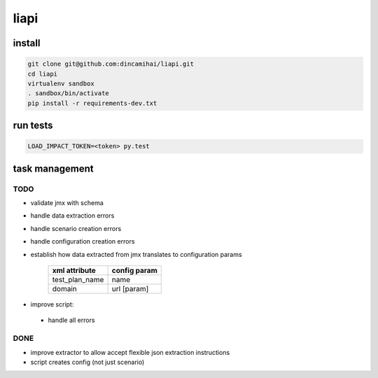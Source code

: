 liapi
=====

install
-------
.. code-block:: bash

   git clone git@github.com:dincamihai/liapi.git
   cd liapi
   virtualenv sandbox
   . sandbox/bin/activate
   pip install -r requirements-dev.txt

run tests
---------
.. code-block:: bash

   LOAD_IMPACT_TOKEN=<token> py.test

task management
---------------

TODO
````
- validate jmx with schema
- handle data extraction errors
- handle scenario creation errors
- handle configuration creation errors
- establish how data extracted from jmx translates to configuration params

    +----------------+--------------+
    | xml attribute  | config param |
    +================+==============+
    | test_plan_name | name         |
    +----------------+--------------+
    | domain         | url [param]  |
    +----------------+--------------+

- improve script:
 - handle all errors


DONE
````
- improve extractor to allow accept flexible json extraction instructions
- script creates config (not just scenario)
